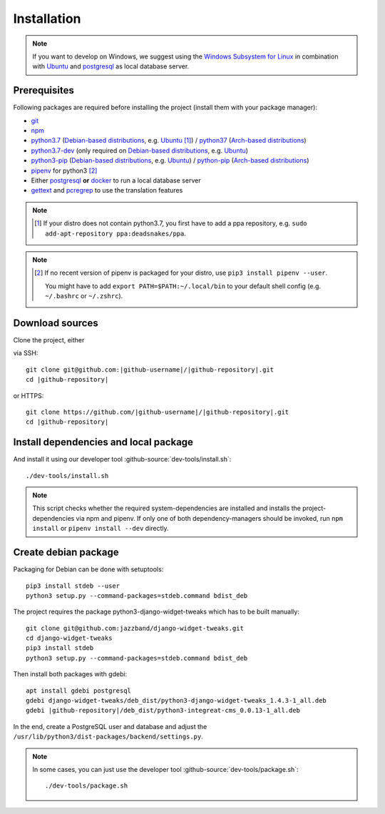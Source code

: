 ************
Installation
************

.. Note::

    If you want to develop on Windows, we suggest using the `Windows Subsystem for Linux <https://docs.microsoft.com/en-us/windows/wsl/>`_ in combination with `Ubuntu <https://ubuntu.com/wsl>`_ and `postgresql <https://wiki.ubuntuusers.de/PostgreSQL/>`__ as local database server.


Prerequisites
=============

Following packages are required before installing the project (install them with your package manager):

* `git <https://git-scm.com/>`_
* `npm <https://www.npmjs.com/>`_
* `python3.7 <https://packages.ubuntu.com/search?keywords=python3.7>`_ (`Debian-based distributions <https://en.wikipedia.org/wiki/Category:Debian-based_distributions>`_, e.g. `Ubuntu <https://ubuntu.com>`__ [#ppa]_) / `python37 <https://aur.archlinux.org/packages/python37/>`_ (`Arch-based distributions <https://wiki.archlinux.org/index.php/Arch-based_distributions>`_)
* `python3.7-dev <https://packages.ubuntu.com/search?keywords=python3.7-dev>`_ (only required on `Debian-based distributions <https://en.wikipedia.org/wiki/Category:Debian-based_distributions>`_, e.g. `Ubuntu <https://ubuntu.com>`__)
* `python3-pip <https://packages.ubuntu.com/search?keywords=python3-pip>`_ (`Debian-based distributions <https://en.wikipedia.org/wiki/Category:Debian-based_distributions>`_, e.g. `Ubuntu <https://ubuntu.com>`__) / `python-pip <https://www.archlinux.de/packages/extra/x86_64/python-pip>`_ (`Arch-based distributions <https://wiki.archlinux.org/index.php/Arch-based_distributions>`_)
* `pipenv <https://pipenv.pypa.io/en/latest/>`_ for python3 [#pip]_
* Either `postgresql <https://www.postgresql.org/>`_ **or** `docker <https://www.docker.com/>`_ to run a local database server
* `gettext <https://www.gnu.org/software/gettext/>`_ and `pcregrep <https://pcre.org/original/doc/html/pcregrep.html>`_ to use the translation features

.. Note::

    .. [#ppa] If your distro does not contain python3.7, you first have to add a ppa repository, e.g. ``sudo add-apt-repository ppa:deadsnakes/ppa``.

.. Note::

    .. [#pip] If no recent version of pipenv is packaged for your distro, use ``pip3 install pipenv --user``.

        You might have to add ``export PATH=$PATH:~/.local/bin`` to your default shell config (e.g. ``~/.bashrc`` or ``~/.zshrc``).

        .. include:: include/pipenv-path-environment-variable.rst



Download sources
================

.. highlight:: bash

Clone the project, either

.. container:: two-columns

    .. container:: left-side

        via SSH:

        .. parsed-literal::

            git clone git\@github.com:|github-username|/|github-repository|.git
            cd |github-repository|

    .. container:: right-side

        or HTTPS:

        .. parsed-literal::

            git clone \https://github.com/|github-username|/|github-repository|.git
            cd |github-repository|


Install dependencies and local package
======================================

And install it using our developer tool :github-source:`dev-tools/install.sh`::

    ./dev-tools/install.sh

.. Note::

    This script checks whether the required system-dependencies are installed and installs the project-dependencies via npm and pipenv.
    If only one of both dependency-managers should be invoked, run ``npm install`` or ``pipenv install --dev`` directly.


Create debian package
=====================

Packaging for Debian can be done with setuptools::

    pip3 install stdeb --user
    python3 setup.py --command-packages=stdeb.command bdist_deb

The project requires the package python3-django-widget-tweaks which has to be built manually::

    git clone git@github.com:jazzband/django-widget-tweaks.git
    cd django-widget-tweaks
    pip3 install stdeb
    python3 setup.py --command-packages=stdeb.command bdist_deb

Then install both packages with gdebi::

    apt install gdebi postgresql
    gdebi django-widget-tweaks/deb_dist/python3-django-widget-tweaks_1.4.3-1_all.deb
    gdebi |github-repository|/deb_dist/python3-integreat-cms_0.0.13-1_all.deb

In the end, create a PostgreSQL user and database and adjust the ``/usr/lib/python3/dist-packages/backend/settings.py``.

.. Note::

    In some cases, you can just use the developer tool :github-source:`dev-tools/package.sh`::

        ./dev-tools/package.sh
